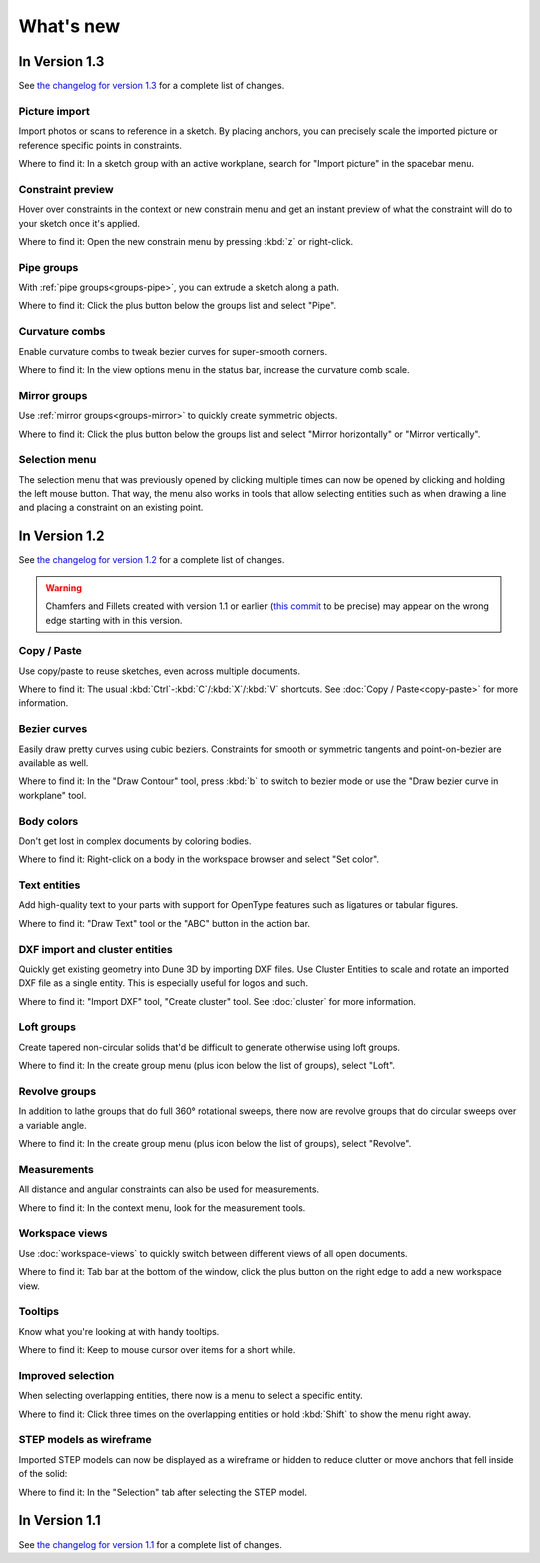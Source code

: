 What's new
==========

In Version 1.3
--------------

See `the changelog for version 1.3 <https://github.com/dune3d/dune3d/blob/v1.3.0/CHANGELOG.md#version-130>`_ for a complete list of changes.

Picture import
^^^^^^^^^^^^^^

Import photos or scans to reference in a sketch. By placing anchors, you can
precisely scale the imported picture or reference specific points in constraints.

.. image:: images/picture.png

Where to find it: In a sketch group with an active workplane, search for "Import picture" in the spacebar menu.

Constraint preview
^^^^^^^^^^^^^^^^^^

Hover over constraints in the context or new constrain menu and get an instant preview of what the constraint will
do to your sketch once it's applied.

.. raw:: html

	<video autoplay loop>
	   <source src="_static/constraint-preview.mp4" type="video/mp4">
	</video>

Where to find it: Open the new constrain menu by pressing :kbd:`z` or right-click.

Pipe groups
^^^^^^^^^^^

With :ref:`pipe groups<groups-pipe>`, you can extrude a sketch along a path.

.. image:: images/pipe.png

Where to find it: Click the plus button below the groups list and select "Pipe".

Curvature combs
^^^^^^^^^^^^^^^

Enable curvature combs to tweak bezier curves for super-smooth corners.

.. image:: images/curvature-comb.png

Where to find it: In the view options menu in the status bar, increase the curvature comb scale.


Mirror groups
^^^^^^^^^^^^^

Use :ref:`mirror groups<groups-mirror>` to quickly create symmetric objects.

.. image:: images/mirror.png

Where to find it: Click the plus button below the groups list and select "Mirror horizontally" or "Mirror vertically".

Selection menu
^^^^^^^^^^^^^^

The selection menu that was previously opened by clicking multiple times
can now be opened by clicking and holding the left mouse button. That way,
the menu also works in tools that allow selecting entities such as when
drawing a line and placing a constraint on an existing point.


In Version 1.2
--------------

See `the changelog for version 1.2 <https://github.com/dune3d/dune3d/blob/v1.2.0/CHANGELOG.md#version-120>`_ for a complete list of changes.

.. warning::
  Chamfers and Fillets created with version 1.1 or earlier
  (`this commit <https://github.com/dune3d/dune3d/commit/3b1cb48f9bd2044595d1fa3c71f633ea59bb49f9>`_ to be precise)
  may appear on the wrong edge starting with in this version.

Copy / Paste
^^^^^^^^^^^^

Use copy/paste to reuse sketches, even across multiple documents.

Where to find it: The usual :kbd:`Ctrl`-:kbd:`C`/:kbd:`X`/:kbd:`V` shortcuts.
See :doc:`Copy / Paste<copy-paste>` for more information.

Bezier curves
^^^^^^^^^^^^^

Easily draw pretty curves using cubic beziers. Constraints for smooth or
symmetric tangents and point-on-bezier are available as well.

.. image:: images/bezier.png

Where to find it: In the "Draw Contour" tool, press :kbd:`b` to switch to
bezier mode or use the "Draw bezier curve in workplane" tool.


Body colors
^^^^^^^^^^^

Don't get lost in complex documents by coloring bodies.

.. image:: images/body-colors.png

Where to find it: Right-click on a body in the workspace browser and select
"Set color".

Text entities
^^^^^^^^^^^^^

Add high-quality text to your parts with support for OpenType features such as ligatures
or tabular figures.

.. image:: images/text.png

Where to find it: "Draw Text" tool or the "ABC" button in the action bar.

DXF import and cluster entities
^^^^^^^^^^^^^^^^^^^^^^^^^^^^^^^

Quickly get existing geometry into Dune 3D by importing DXF files. Use 
Cluster Entities to scale and rotate an imported DXF file as a single 
entity. This is especially useful for logos and such.

.. image:: images/dxf.png

Where to find it: "Import DXF" tool, "Create cluster" tool.
See :doc:`cluster` for more information.

Loft groups
^^^^^^^^^^^

Create tapered non-circular solids that'd be difficult to generate otherwise
using loft groups.

.. image:: images/loft.png

Where to find it: In the create group menu (plus icon below the list of groups),
select "Loft".

Revolve groups
^^^^^^^^^^^^^^

In addition to lathe groups that do full 360° rotational sweeps, there now
are revolve groups that do circular sweeps over a variable angle.

.. image:: images/revolve.png

Where to find it: In the create group menu (plus icon below the list of groups),
select "Revolve".

Measurements
^^^^^^^^^^^^

All distance and angular constraints can also be used for measurements.

.. image:: images/meas.png

Where to find it: In the context menu, look for the measurement tools.

Workspace views
^^^^^^^^^^^^^^^

Use :doc:`workspace-views` to quickly switch between different views of all 
open documents.

Where to find it: Tab bar at the bottom of the window, click the plus button
on the right edge to add a new workspace view.

Tooltips
^^^^^^^^

Know what you're looking at with handy tooltips.

.. image:: images/tooltip.png

Where to find it: Keep to mouse cursor over items for a short while.


Improved selection
^^^^^^^^^^^^^^^^^^

When selecting overlapping entities, there now is a menu to select a specific
entity.

.. image:: images/selection.png


Where to find it: Click three times on the overlapping entities or hold :kbd:`Shift` to show
the menu right away.

STEP models as wireframe
^^^^^^^^^^^^^^^^^^^^^^^^

Imported STEP models can now be displayed as a wireframe or hidden to reduce clutter
or move anchors that fell inside of the solid:

.. image:: images/step-wireframe.png

Where to find it: In the "Selection" tab after selecting the STEP model.


In Version 1.1
--------------

See `the changelog for version 1.1 <https://github.com/dune3d/dune3d/blob/v1.1.0/CHANGELOG.md#version-110>`_ for a complete list of changes.
